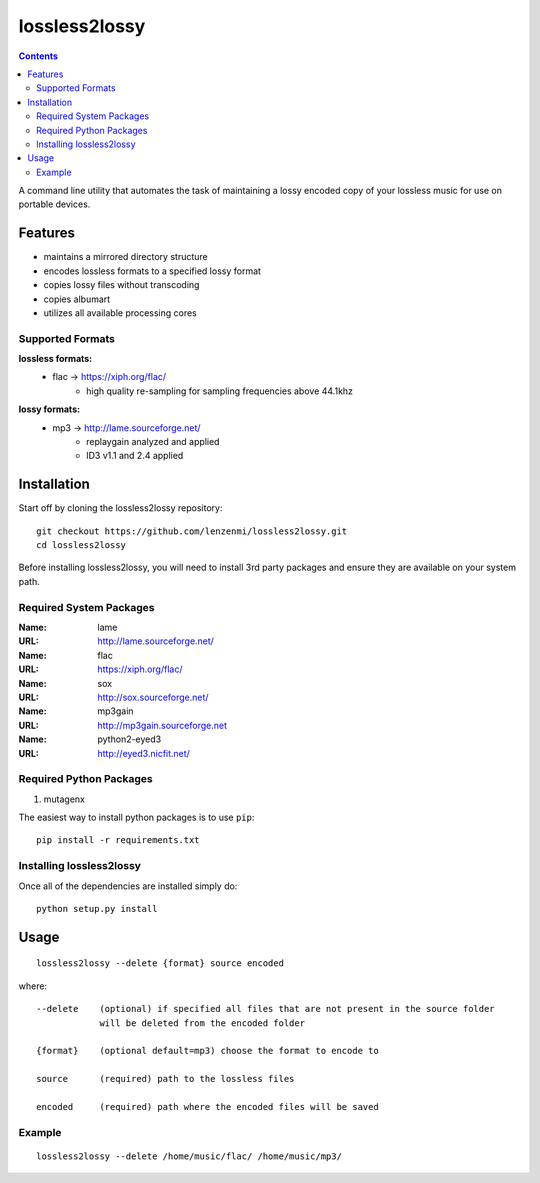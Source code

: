 ==============
lossless2lossy
==============

.. contents::

A command line utility that automates the task of maintaining a lossy encoded copy of your lossless music for use on portable devices.

Features
--------

* maintains a mirrored directory structure
* encodes lossless formats to a specified lossy format
* copies lossy files without transcoding
* copies albumart
* utilizes all available processing cores


Supported Formats
~~~~~~~~~~~~~~~~~

**lossless formats:**
    * flac -> https://xiph.org/flac/
        + high quality re-sampling for sampling frequencies above 44.1khz

**lossy formats:**
    * mp3 -> http://lame.sourceforge.net/
        + replaygain analyzed and applied
        + ID3 v1.1 and 2.4 applied
    

Installation
------------

Start off by cloning the lossless2lossy repository::

    git checkout https://github.com/lenzenmi/lossless2lossy.git
    cd lossless2lossy


Before installing lossless2lossy, you will need to install 3rd party packages and ensure they are available on your system path.

Required System Packages
~~~~~~~~~~~~~~~~~~~~~~~~
:Name: lame
:URL: http://lame.sourceforge.net/

:Name: flac
:URL: https://xiph.org/flac/

:Name: sox
:URL: http://sox.sourceforge.net/

:Name: mp3gain
:URL: http://mp3gain.sourceforge.net

:Name: python2-eyed3
:URL: http://eyed3.nicfit.net/

Required Python Packages
~~~~~~~~~~~~~~~~~~~~~~~~
1. mutagenx

The easiest way to install python packages is to use ``pip``::

    pip install -r requirements.txt
    
Installing lossless2lossy
~~~~~~~~~~~~~~~~~~~~~~~~~
Once all of the dependencies are installed simply do::

    python setup.py install
    
Usage
-----

::

    lossless2lossy --delete {format} source encoded

where::

    --delete    (optional) if specified all files that are not present in the source folder
                will be deleted from the encoded folder
 
    {format}    (optional default=mp3) choose the format to encode to
    
    source      (required) path to the lossless files
    
    encoded     (required) path where the encoded files will be saved

Example
~~~~~~~
::
    
    lossless2lossy --delete /home/music/flac/ /home/music/mp3/
    